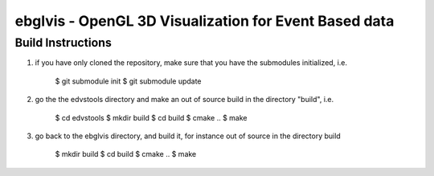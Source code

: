 ebglvis - OpenGL 3D Visualization for Event Based data
======================================================



Build Instructions
------------------

1. if you have only cloned the repository, make sure that you have the
   submodules initialized, i.e.

        $ git submodule init
        $ git submodule update

2. go the the edvstools directory and make an out of source build in the
   directory "build", i.e.

        $ cd edvstools
        $ mkdir build
        $ cd build
        $ cmake ..
        $ make

3. go back to the ebglvis directory, and build it, for instance out of source in
   the directory build

        $ mkdir build
        $ cd build
        $ cmake ..
        $ make
